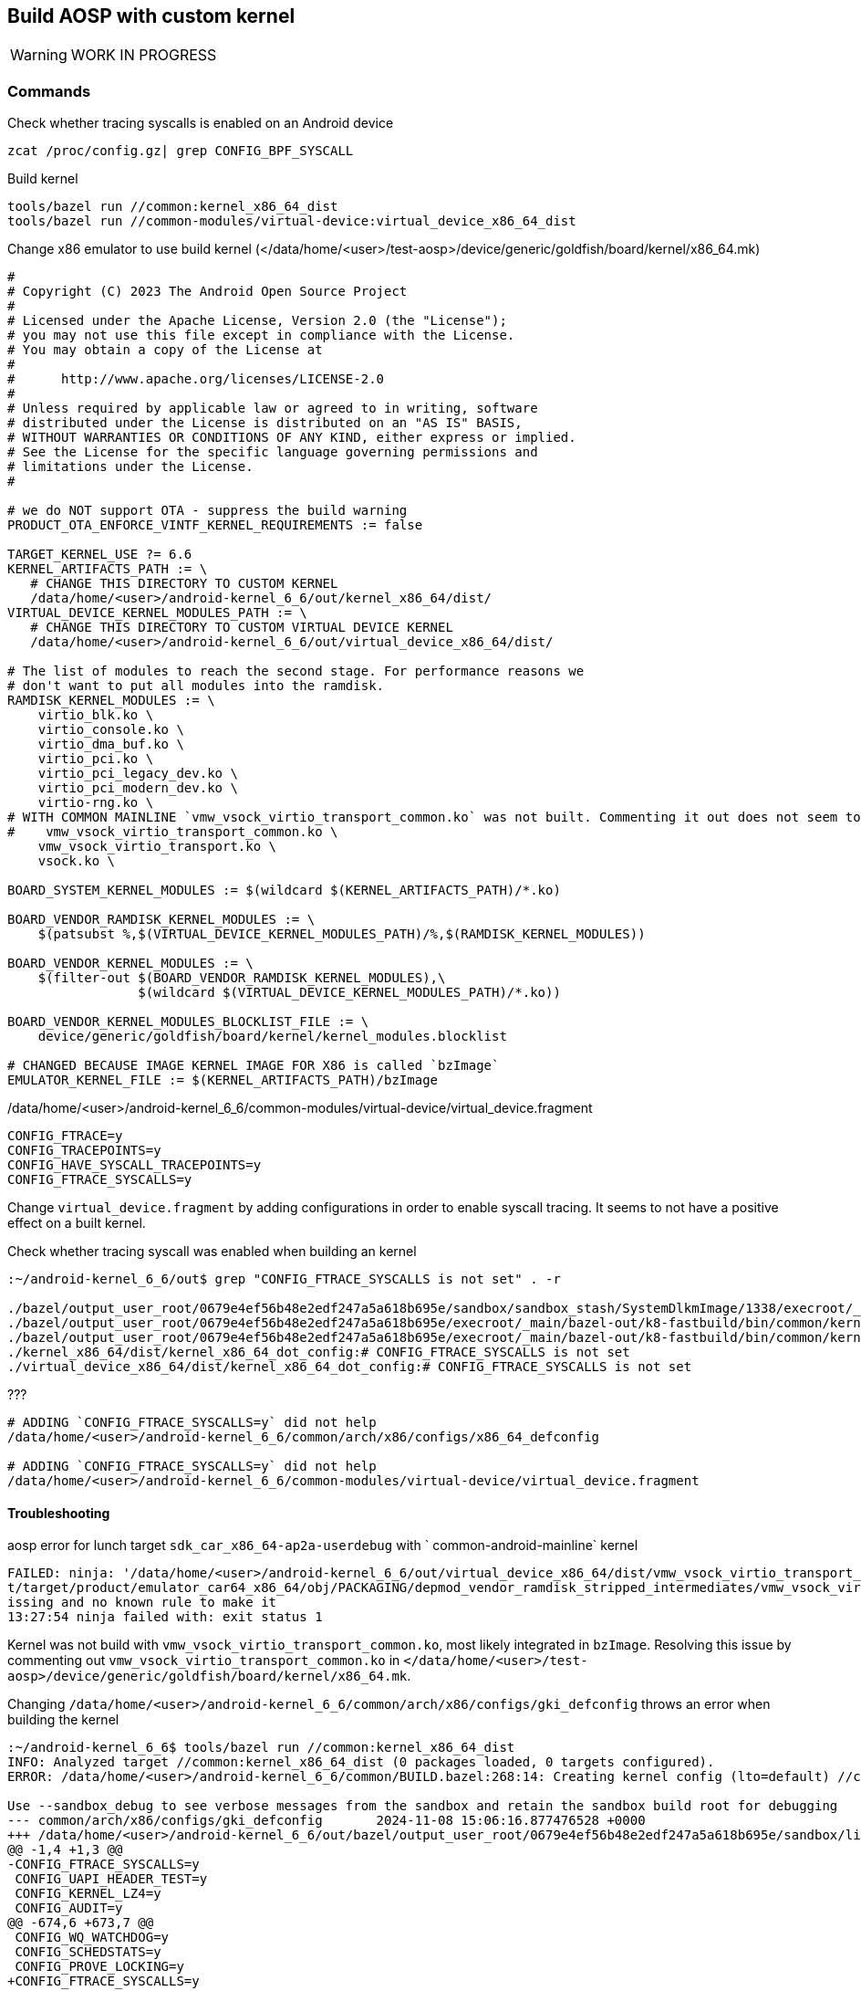 ## Build AOSP with custom kernel

WARNING: WORK IN PROGRESS

### Commands

.Check whether tracing syscalls is enabled on an Android device
```
zcat /proc/config.gz| grep CONFIG_BPF_SYSCALL
```

.Build kernel
```
tools/bazel run //common:kernel_x86_64_dist
tools/bazel run //common-modules/virtual-device:virtual_device_x86_64_dist
```

.Change x86 emulator to use build kernel (</data/home/<user>/test-aosp>/device/generic/goldfish/board/kernel/x86_64.mk)
```
#
# Copyright (C) 2023 The Android Open Source Project
#
# Licensed under the Apache License, Version 2.0 (the "License");
# you may not use this file except in compliance with the License.
# You may obtain a copy of the License at
#
#      http://www.apache.org/licenses/LICENSE-2.0
#
# Unless required by applicable law or agreed to in writing, software
# distributed under the License is distributed on an "AS IS" BASIS,
# WITHOUT WARRANTIES OR CONDITIONS OF ANY KIND, either express or implied.
# See the License for the specific language governing permissions and
# limitations under the License.
#

# we do NOT support OTA - suppress the build warning
PRODUCT_OTA_ENFORCE_VINTF_KERNEL_REQUIREMENTS := false

TARGET_KERNEL_USE ?= 6.6
KERNEL_ARTIFACTS_PATH := \
   # CHANGE THIS DIRECTORY TO CUSTOM KERNEL
   /data/home/<user>/android-kernel_6_6/out/kernel_x86_64/dist/
VIRTUAL_DEVICE_KERNEL_MODULES_PATH := \
   # CHANGE THIS DIRECTORY TO CUSTOM VIRTUAL DEVICE KERNEL
   /data/home/<user>/android-kernel_6_6/out/virtual_device_x86_64/dist/

# The list of modules to reach the second stage. For performance reasons we
# don't want to put all modules into the ramdisk.
RAMDISK_KERNEL_MODULES := \
    virtio_blk.ko \
    virtio_console.ko \
    virtio_dma_buf.ko \
    virtio_pci.ko \
    virtio_pci_legacy_dev.ko \
    virtio_pci_modern_dev.ko \
    virtio-rng.ko \
# WITH COMMON MAINLINE `vmw_vsock_virtio_transport_common.ko` was not built. Commenting it out does not seem to cause any problems
#    vmw_vsock_virtio_transport_common.ko \
    vmw_vsock_virtio_transport.ko \
    vsock.ko \

BOARD_SYSTEM_KERNEL_MODULES := $(wildcard $(KERNEL_ARTIFACTS_PATH)/*.ko)

BOARD_VENDOR_RAMDISK_KERNEL_MODULES := \
    $(patsubst %,$(VIRTUAL_DEVICE_KERNEL_MODULES_PATH)/%,$(RAMDISK_KERNEL_MODULES))

BOARD_VENDOR_KERNEL_MODULES := \
    $(filter-out $(BOARD_VENDOR_RAMDISK_KERNEL_MODULES),\
                 $(wildcard $(VIRTUAL_DEVICE_KERNEL_MODULES_PATH)/*.ko))

BOARD_VENDOR_KERNEL_MODULES_BLOCKLIST_FILE := \
    device/generic/goldfish/board/kernel/kernel_modules.blocklist

# CHANGED BECAUSE IMAGE KERNEL IMAGE FOR X86 is called `bzImage`
EMULATOR_KERNEL_FILE := $(KERNEL_ARTIFACTS_PATH)/bzImage
```

./data/home/<user>/android-kernel_6_6/common-modules/virtual-device/virtual_device.fragment
```
CONFIG_FTRACE=y
CONFIG_TRACEPOINTS=y
CONFIG_HAVE_SYSCALL_TRACEPOINTS=y
CONFIG_FTRACE_SYSCALLS=y
```

Change `virtual_device.fragment` by adding configurations in order to enable syscall tracing. It seems to not have a positive effect on a built kernel.

.Check whether tracing syscall was enabled when building an kernel 
```
:~/android-kernel_6_6/out$ grep "CONFIG_FTRACE_SYSCALLS is not set" . -r

./bazel/output_user_root/0679e4ef56b48e2edf247a5a618b695e/sandbox/sandbox_stash/SystemDlkmImage/1338/execroot/_main/out/android-mainline/common/.config:# CONFIG_FTRACE_SYSCALLS is not set
./bazel/output_user_root/0679e4ef56b48e2edf247a5a618b695e/execroot/_main/bazel-out/k8-fastbuild/bin/common/kernel_x86_64/kernel_x86_64_dot_config:# CONFIG_FTRACE_SYSCALLS is not set
./bazel/output_user_root/0679e4ef56b48e2edf247a5a618b695e/execroot/_main/bazel-out/k8-fastbuild/bin/common/kernel_x86_64_config/out_dir/.config:# CONFIG_FTRACE_SYSCALLS is not set
./kernel_x86_64/dist/kernel_x86_64_dot_config:# CONFIG_FTRACE_SYSCALLS is not set
./virtual_device_x86_64/dist/kernel_x86_64_dot_config:# CONFIG_FTRACE_SYSCALLS is not set
```

.???
```
# ADDING `CONFIG_FTRACE_SYSCALLS=y` did not help 
/data/home/<user>/android-kernel_6_6/common/arch/x86/configs/x86_64_defconfig

# ADDING `CONFIG_FTRACE_SYSCALLS=y` did not help 
/data/home/<user>/android-kernel_6_6/common-modules/virtual-device/virtual_device.fragment
```

#### Troubleshooting

.aosp error for lunch target `sdk_car_x86_64-ap2a-userdebug` with ` common-android-mainline` kernel
```
FAILED: ninja: '/data/home/<user>/android-kernel_6_6/out/virtual_device_x86_64/dist/vmw_vsock_virtio_transport_common.ko', needed by 'ou
t/target/product/emulator_car64_x86_64/obj/PACKAGING/depmod_vendor_ramdisk_stripped_intermediates/vmw_vsock_virtio_transport_common.ko', m
issing and no known rule to make it
13:27:54 ninja failed with: exit status 1
```

Kernel was not build with `vmw_vsock_virtio_transport_common.ko`, most likely integrated in `bzImage`. Resolving this issue by commenting out `vmw_vsock_virtio_transport_common.ko` in `</data/home/<user>/test-aosp>/device/generic/goldfish/board/kernel/x86_64.mk`.

.Changing `/data/home/<user>/android-kernel_6_6/common/arch/x86/configs/gki_defconfig` throws an error when building the kernel
```
:~/android-kernel_6_6$ tools/bazel run //common:kernel_x86_64_dist
INFO: Analyzed target //common:kernel_x86_64_dist (0 packages loaded, 0 targets configured).
ERROR: /data/home/<user>/android-kernel_6_6/common/BUILD.bazel:268:14: Creating kernel config (lto=default) //common:kernel_x86_64_config failed: (Exit 1): bash failed: error executing KernelConfig command (from target //common:kernel_x86_64_config) /bin/bash -c ... (remaining 1 argument skipped)

Use --sandbox_debug to see verbose messages from the sandbox and retain the sandbox build root for debugging
--- common/arch/x86/configs/gki_defconfig	2024-11-08 15:06:16.877476528 +0000
+++ /data/home/<user>/android-kernel_6_6/out/bazel/output_user_root/0679e4ef56b48e2edf247a5a618b695e/sandbox/linux-sandbox/493/execroot/_main/out/android-mainline/common/defconfig	2024-11-08 15:15:09.288148010 +0000
@@ -1,4 +1,3 @@
-CONFIG_FTRACE_SYSCALLS=y
 CONFIG_UAPI_HEADER_TEST=y
 CONFIG_KERNEL_LZ4=y
 CONFIG_AUDIT=y
@@ -674,6 +673,7 @@
 CONFIG_WQ_WATCHDOG=y
 CONFIG_SCHEDSTATS=y
 CONFIG_PROVE_LOCKING=y
+CONFIG_FTRACE_SYSCALLS=y
 CONFIG_HIST_TRIGGERS=y
 CONFIG_UNWINDER_FRAME_POINTER=y
 CONFIG_KUNIT=m
ERROR: savedefconfig does not match common/arch/x86/configs/gki_defconfig
Target //common:kernel_x86_64_dist failed to build
Use --verbose_failures to see the command lines of failed build steps.
INFO: Elapsed time: 6.382s, Critical Path: 5.77s
INFO: 2 processes: 2 internal.
ERROR: Build did NOT complete successfully
```

A resolution is not available yet.

### Links

https://source.android.com/docs/setup/build/building-kernels[Build Kernel]
https://android.googlesource.com/kernel/build/+/refs/heads/main/kleaf/docs/kernel_config.md#defconfig-fragments[Custom BUILD FLAGS]
https://source.android.com/docs/setup/reference/bazel-support[Kernel branches]
https://www.codeinsideout.com/android/build-kernel-module/